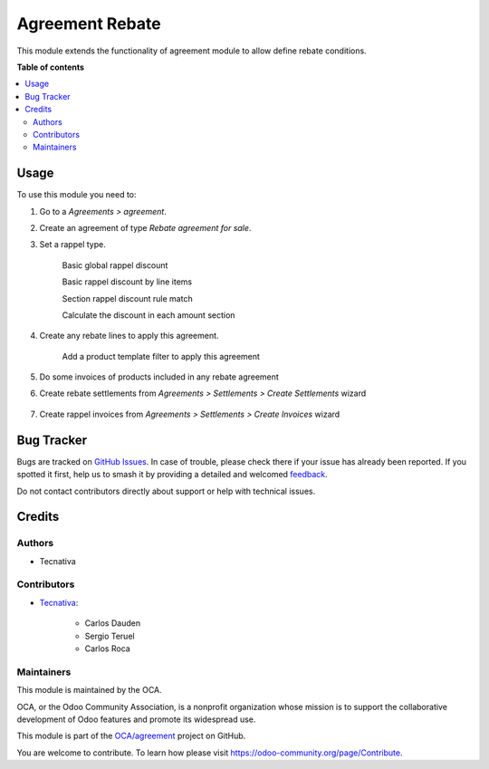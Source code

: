 ================
Agreement Rebate
================

.. 
   !!!!!!!!!!!!!!!!!!!!!!!!!!!!!!!!!!!!!!!!!!!!!!!!!!!!
   !! This file is generated by oca-gen-addon-readme !!
   !! changes will be overwritten.                   !!
   !!!!!!!!!!!!!!!!!!!!!!!!!!!!!!!!!!!!!!!!!!!!!!!!!!!!
   !! source digest: sha256:5b7242b1d8b9588b1724ec1d569cbd0ea5999c7ba01c2223a0efcc0c6a286fa4
   !!!!!!!!!!!!!!!!!!!!!!!!!!!!!!!!!!!!!!!!!!!!!!!!!!!!

.. |badge1| image:: https://img.shields.io/badge/maturity-Production%2FStable-green.png
    :target: https://odoo-community.org/page/development-status
    :alt: Production/Stable
.. |badge2| image:: https://img.shields.io/badge/licence-AGPL--3-blue.png
    :target: http://www.gnu.org/licenses/agpl-3.0-standalone.html
    :alt: License: AGPL-3
.. |badge3| image:: https://img.shields.io/badge/github-OCA%2Fagreement-lightgray.png?logo=github
    :target: https://github.com/OCA/agreement/tree/18.0/agreement_rebate
    :alt: OCA/agreement
.. |badge4| image:: https://img.shields.io/badge/weblate-Translate%20me-F47D42.png
    :target: https://translation.odoo-community.org/projects/agreement-18-0/agreement-18-0-agreement_rebate
    :alt: Translate me on Weblate
.. |badge5| image:: https://img.shields.io/badge/runboat-Try%20me-875A7B.png
    :target: https://runboat.odoo-community.org/builds?repo=OCA/agreement&target_branch=18.0
    :alt: Try me on Runboat

|badge1| |badge2| |badge3| |badge4| |badge5|

This module extends the functionality of agreement module to allow
define rebate conditions.

**Table of contents**

.. contents::
   :local:

Usage
=====

To use this module you need to:

1. Go to a *Agreements > agreement*.

2. Create an agreement of type *Rebate agreement for sale*.

3. Set a rappel type.

      Basic global rappel discount

      |image|

      Basic rappel discount by line items

      |image1|

      Section rappel discount rule match

      |image2|

      Calculate the discount in each amount section

      |image3|

4. Create any rebate lines to apply this agreement.

      Add a product template filter to apply this agreement

      |image4|

5. Do some invoices of products included in any rebate agreement

6. Create rebate settlements from *Agreements > Settlements > Create
   Settlements* wizard

      |image5|

7. Create rappel invoices from *Agreements > Settlements > Create
   Invoices* wizard

      |image6|

.. |image| image:: https://raw.githubusercontent.com/OCA/agreement/18.0/agreement_rebate/static/img/agreement_discount_global.png
.. |image1| image:: https://raw.githubusercontent.com/OCA/agreement/18.0/agreement_rebate/static/img/agreement_discount_line.png
.. |image2| image:: https://raw.githubusercontent.com/OCA/agreement/18.0/agreement_rebate/static/img/agreement_discount_section_rule_match.png
.. |image3| image:: https://raw.githubusercontent.com/OCA/agreement/18.0/agreement_rebate/static/img/agreement_discount_section.png
.. |image4| image:: https://raw.githubusercontent.com/OCA/agreement/18.0/agreement_rebate/static/img/agreement_rebate_lines_filter.png
.. |image5| image:: https://raw.githubusercontent.com/OCA/agreement/18.0/agreement_rebate/static/img/create_settlements_wizard.png
.. |image6| image:: https://raw.githubusercontent.com/OCA/agreement/18.0/agreement_rebate/static/img/create_settlement_invoices.png

Bug Tracker
===========

Bugs are tracked on `GitHub Issues <https://github.com/OCA/agreement/issues>`_.
In case of trouble, please check there if your issue has already been reported.
If you spotted it first, help us to smash it by providing a detailed and welcomed
`feedback <https://github.com/OCA/agreement/issues/new?body=module:%20agreement_rebate%0Aversion:%2018.0%0A%0A**Steps%20to%20reproduce**%0A-%20...%0A%0A**Current%20behavior**%0A%0A**Expected%20behavior**>`_.

Do not contact contributors directly about support or help with technical issues.

Credits
=======

Authors
-------

* Tecnativa

Contributors
------------

-  `Tecnativa <https://www.tecnativa.com>`__:

      -  Carlos Dauden
      -  Sergio Teruel
      -  Carlos Roca

Maintainers
-----------

This module is maintained by the OCA.

.. image:: https://odoo-community.org/logo.png
   :alt: Odoo Community Association
   :target: https://odoo-community.org

OCA, or the Odoo Community Association, is a nonprofit organization whose
mission is to support the collaborative development of Odoo features and
promote its widespread use.

This module is part of the `OCA/agreement <https://github.com/OCA/agreement/tree/18.0/agreement_rebate>`_ project on GitHub.

You are welcome to contribute. To learn how please visit https://odoo-community.org/page/Contribute.
